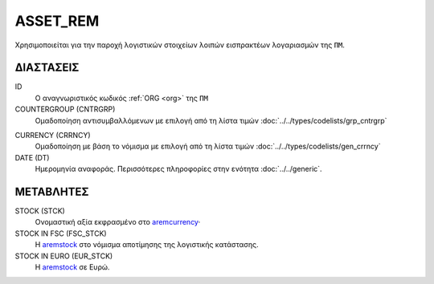 ASSET_REM
---------
Χρησιμοποιείται για την παροχή λογιστικών στοιχείων λοιπών εισπρακτέων λογαριασμών της ``ΠΜ``.

ΔΙΑΣΤΑΣΕΙΣ
~~~~~~~~~~

ID
    Ο αναγνωριστικός κωδικός :ref:`ORG <org>` της ``ΠΜ``

COUNTERGROUP (CNTRGRP)
    Ομαδοποίηση αντισυμβαλλόμενων με επιλογή από τη λίστα τιμών :doc:`../../types/codelists/grp_cntrgrp`

.. _aremcurrency:

CURRENCY (CRRNCY)
    Ομαδοποίηση με βάση το νόμισμα με επιλογή από τη λίστα τιμών :doc:`../../types/codelists/gen_crrncy`

DATE (DT)
    Ημερομηνία αναφοράς.  Περισσότερες πληροφορίες στην ενότητα :doc:`../../generic`.

ΜΕΤΑΒΛΗΤΕΣ
~~~~~~~~~~

.. _aremstock:

STOCK (STCK)
    Ονομαστική αξία εκφρασμένο στο aremcurrency_·

STOCK IN FSC (FSC_STCK)
    Η aremstock_ στο νόμισμα αποτίμησης της λογιστικής κατάστασης.

STOCK IN EURO (EUR_STCK)
    Η aremstock_ σε Ευρώ.
